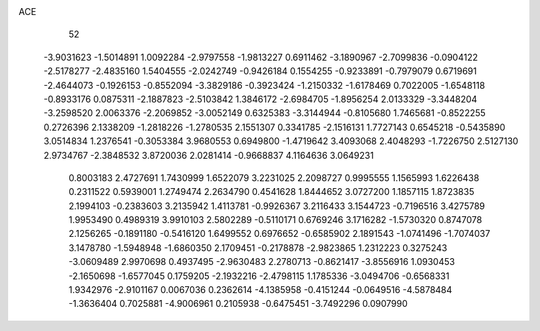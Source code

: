 ACE 
   52
  -3.9031623  -1.5014891   1.0092284  -2.9797558  -1.9813227   0.6911462
  -3.1890967  -2.7099836  -0.0904122  -2.5178277  -2.4835160   1.5404555
  -2.0242749  -0.9426184   0.1554255  -0.9233891  -0.7979079   0.6719691
  -2.4644073  -0.1926153  -0.8552094  -3.3829186  -0.3923424  -1.2150332
  -1.6178469   0.7022005  -1.6548118  -0.8933176   0.0875311  -2.1887823
  -2.5103842   1.3846172  -2.6984705  -1.8956254   2.0133329  -3.3448204
  -3.2598520   2.0063376  -2.2069852  -3.0052149   0.6325383  -3.3144944
  -0.8105680   1.7465681  -0.8522255   0.2726396   2.1338209  -1.2818226
  -1.2780535   2.1551307   0.3341785  -2.1516131   1.7727143   0.6545218
  -0.5435890   3.0514834   1.2376541  -0.3053384   3.9680553   0.6949800
  -1.4719642   3.4093068   2.4048293  -1.7226750   2.5127130   2.9734767
  -2.3848532   3.8720036   2.0281414  -0.9668837   4.1164636   3.0649231
   0.8003183   2.4727691   1.7430999   1.6522079   3.2231025   2.2098727
   0.9995555   1.1565993   1.6226438   0.2311522   0.5939001   1.2749474
   2.2634790   0.4541628   1.8444652   3.0727200   1.1857115   1.8723835
   2.1994103  -0.2383603   3.2135942   1.4113781  -0.9926367   3.2116433
   3.1544723  -0.7196516   3.4275789   1.9953490   0.4989319   3.9910103
   2.5802289  -0.5110171   0.6769246   3.1716282  -1.5730320   0.8747078
   2.1256265  -0.1891180  -0.5416120   1.6499552   0.6976652  -0.6585902
   2.1891543  -1.0741496  -1.7074037   3.1478780  -1.5948948  -1.6860350
   2.1709451  -0.2178878  -2.9823865   1.2312223   0.3275243  -3.0609489
   2.9970698   0.4937495  -2.9630483   2.2780713  -0.8621417  -3.8556916
   1.0930453  -2.1650698  -1.6577045   0.1759205  -2.1932216  -2.4798115
   1.1785336  -3.0494706  -0.6568331   1.9342976  -2.9101167   0.0067036
   0.2362614  -4.1385958  -0.4151244  -0.0649516  -4.5878484  -1.3636404
   0.7025881  -4.9006961   0.2105938  -0.6475451  -3.7492296   0.0907990
